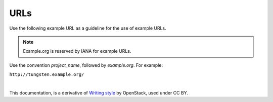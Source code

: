 URLs
====

Use the following example URL as a guideline for the use of example URLs.

.. note::

   Example.org is reserved by IANA for example URLs.

Use the convention `project_name`, followed by `example.org`.
For example:

``http://tungsten.example.org/``

|

This documentation, is a derivative of `Writing style <https://docs.openstack.org/doc-contrib-guide/writing-style.html>`_ by OpenStack, used under CC BY. 